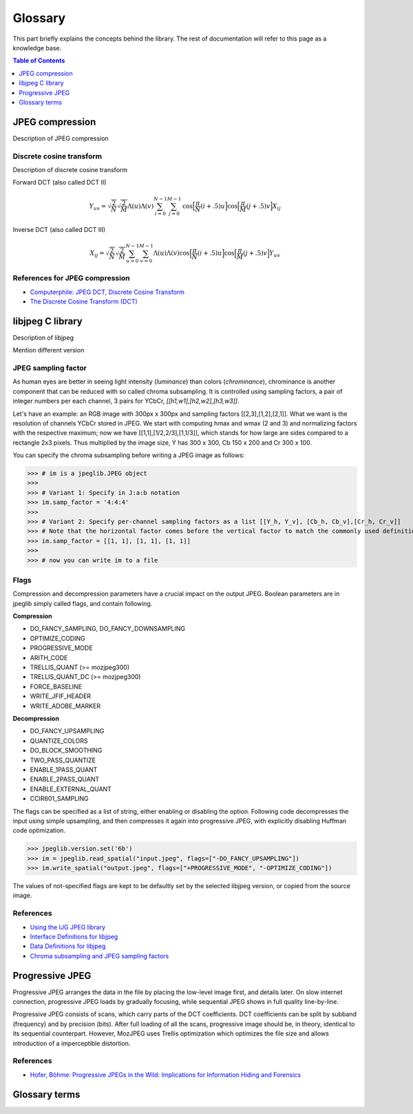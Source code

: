 Glossary
===================================

This part briefly explains the concepts behind the library.
The rest of documentation will refer to this page as a knowledge base.

.. contents:: Table of Contents
   :local:
   :depth: 1

JPEG compression
----------------

Description of JPEG compression


Discrete cosine transform
"""""""""""""""""""""""""

Description of discrete cosine transform

Forward DCT (also called DCT II)

.. math::
    Y_{uv}=\sqrt{\frac{2}{N}}\sqrt{\frac{2}{M}}\Lambda(u)\Lambda(v)\sum_{i=0}^{N-1}\sum_{j=0}^{M-1}\text{cos}\Big[\frac{\pi}{N}(i+.5)u\Big]\text{cos}\Big[\frac{\pi}{M}(j+.5)v\Big]X_{ij}

Inverse DCT (also called DCT III)

.. math::
    X_{ij}=\sqrt{\frac{2}{N}}\sqrt{\frac{2}{M}}\sum_{u=0}^{N-1}\sum_{v=0}^{M-1}\Lambda(u)\Lambda(v)\text{cos}\Big[\frac{\pi}{N}(i+.5)u\Big]\text{cos}\Big[\frac{\pi}{M}(j+.5)v\Big]Y_{uv}


References for JPEG compression
"""""""""""""""""""""""""""""""

* `Computerphile: JPEG DCT, Discrete Cosine Transform <https://www.youtube.com/watch?v=Q2aEzeMDHMA&ab_channel=Computerphile>`_
* `The Discrete Cosine Transform (DCT) <https://users.cs.cf.ac.uk/Dave.Marshall/Multimedia/node231.html>`_

libjpeg C library
-----------------

Description of libjpeg

Mention different version

JPEG sampling factor
""""""""""""""""""""

As human eyes are better in seeing light intensity (*luminance*) than colors (*chrominance*),
chrominance is another component that can be reduced with so called chroma subsampling.
It is controlled using sampling factors, a pair of integer numbers per each channel,
3 pairs for YCbCr, `[[h1,w1],[h2,w2],[h3,w3]]`.

Let's have an example: an RGB image with 300px x 300px and sampling factors [[2,3],[1,2],[2,1]].
What we want is the resolution of channels YCbCr stored in JPEG. We start with computing
hmax and wmax (2 and 3) and normalizing factors with the respective maximum; now we have
[[1,1],[1/2,2/3],[1,1/3]], which stands for how large are sides compared to a rectangle 2x3 pixels.
Thus multiplied by the image size, Y has 300 x 300, Cb 150 x 200 and Cr 300 x 100.

You can specify the chroma subsampling before writing a JPEG image as follows:

>>> # im is a jpeglib.JPEG object
>>>
>>> # Variant 1: Specify in J:a:b notation
>>> im.samp_factor = '4:4:4'
>>>
>>> # Variant 2: Specify per-channel sampling factors as a list [[Y_h, Y_v], [Cb_h, Cb_v],[Cr_h, Cr_v]]
>>> # Note that the horizontal factor comes before the vertical factor to match the commonly used definition.
>>> im.samp_factor = [[1, 1], [1, 1], [1, 1]]
>>>
>>> # now you can write im to a file

Flags
"""""

Compression and decompression parameters have a crucial impact on the output JPEG.
Boolean parameters are in jpeglib simply called flags, and contain following.

**Compression**

- DO_FANCY_SAMPLING, DO_FANCY_DOWNSAMPLING
- OPTIMIZE_CODING
- PROGRESSIVE_MODE
- ARITH_CODE
- TRELLIS_QUANT (>= mozjpeg300)
- TRELLIS_QUANT_DC (>= mozjpeg300)
- FORCE_BASELINE
- WRITE_JFIF_HEADER
- WRITE_ADOBE_MARKER

**Decompression**

- DO_FANCY_UPSAMPLING
- QUANTIZE_COLORS
- DO_BLOCK_SMOOTHING
- TWO_PASS_QUANTIZE
- ENABLE_1PASS_QUANT
- ENABLE_2PASS_QUANT
- ENABLE_EXTERNAL_QUANT
- CCIR601_SAMPLING

The flags can be specified as a list of string, either enabling or disabling the option.
Following code decompresses the input using simple upsampling, and then compresses it again
into progressive JPEG, with explicitly disabling Huffman code optimization.

>>> jpeglib.version.set('6b')
>>> im = jpeglib.read_spatial("input.jpeg", flags=["-DO_FANCY_UPSAMPLING"])
>>> im.write_spatial("output.jpeg", flags=["+PROGRESSIVE_MODE", "-OPTIMIZE_CODING"])

The values of not-specified flags are kept to be defaultly set by the selected libjpeg version,
or copied from the source image.


References
""""""""""

* `Using the IJG JPEG library <https://freedesktop.org/wiki/Software/libjpeg/>`_
* `Interface Definitions for libjpeg <https://refspecs.linuxbase.org/LSB_3.1.0/LSB-Desktop-generic/LSB-Desktop-generic/libjpegman.html>`_
* `Data Definitions for libjpeg <https://refspecs.linuxbase.org/LSB_3.1.0/LSB-Desktop-generic/LSB-Desktop-generic/libjpeg-ddefs.html>`_
* `Chroma subsampling and JPEG sampling factors <https://zpl.fi/chroma-subsampling-and-jpeg-sampling-factors/>`_


Progressive JPEG
----------------

Progressive JPEG arranges the data in the file by placing the low-level image first, and details later.
On slow internet connection, progressive JPEG loads by gradually focusing, while sequential JPEG shows in full quality line-by-line.

Progressive JPEG consists of scans, which carry parts of the DCT coefficients. DCT coefficients can be split by subband (frequency) and by precision (bits).
After full loading of all the scans, progressive image should be, in theory, identical to its sequential counterpart.
However, MozJPEG uses Trellis optimization which optimizes the file size and allows introduction of a imperceptible distortion.

References
""""""""""

* `Hofer, Böhme: Progressive JPEGs in the Wild: Implications for Information Hiding and Forensics <https://informationsecurity.uibk.ac.at/pdfs/HB2023_IHMMSEC.pdf>`_



Glossary terms
--------------

.. glossary::

    DCT
        Discrete cosine transform

    libjpeg
        C library developed by IJC

    JPEG
        Joint Photographic Experts Group, image compression standard.

    JPG
        Synonym to :term:`JPEG`.

    spatial domain
        Description of spatial domain


